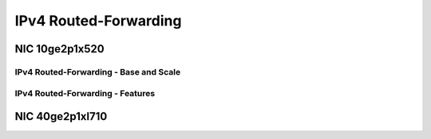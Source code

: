 IPv4 Routed-Forwarding
======================

NIC 10ge2p1x520
---------------

IPv4 Routed-Forwarding - Base and Scale
```````````````````````````````````````

.. raw:: html

    <iframe width="1100" height="800" frameborder="0" scrolling="no" src="../_static/vpp/cpta-ip4-1t1c-x520-1.html"></iframe>

    <center><i>Figure 1. IPv4 Routed-Forwarding - Base and Scale, NIC 10ge2p1x520 - Daily trend.</i></center><br><br>

.. raw:: html

    <iframe width="1100" height="800" frameborder="0" scrolling="no" src="../_static/vpp/cpta-ip4-1t1c-x520-5.html"></iframe>

    <center><i>Figure 2. IPv4 Routed-Forwarding - Base and Scale, NIC 10ge2p1x520 - Weekly trend.</i></center><br><br>

.. raw:: html

    <iframe width="1100" height="800" frameborder="0" scrolling="no" src="../_static/vpp/cpta-ip4-2t2c-x520-1.html"></iframe>

    <center><i>Figure 3. IPv4 Routed-Forwarding - Base and Scale, NIC 10ge2p1x520 - Daily trend.</i></center><br><br>

.. raw:: html

    <iframe width="1100" height="800" frameborder="0" scrolling="no" src="../_static/vpp/cpta-ip4-2t2c-x520-5.html"></iframe>

    <center><i>Figure 4. IPv4 Routed-Forwarding - Base and Scale, NIC 10ge2p1x520 - Weekly trend.</i></center><br><br>

.. raw:: html

    <iframe width="1100" height="800" frameborder="0" scrolling="no" src="../_static/vpp/cpta-ip4-4t4c-x520-1.html"></iframe>

    <center><i>Figure 5. IPv4 Routed-Forwarding - Base and Scale, NIC 10ge2p1x520 - Daily trend.</i></center><br><br>

.. raw:: html

    <iframe width="1100" height="800" frameborder="0" scrolling="no" src="../_static/vpp/cpta-ip4-4t4c-x520-5.html"></iframe>

    <center><i>Figure 6. IPv4 Routed-Forwarding - Base and Scale, NIC 10ge2p1x520 - Weekly trend.</i></center><br><br>


IPv4 Routed-Forwarding - Features
`````````````````````````````````

.. raw:: html

    <iframe width="1100" height="800" frameborder="0" scrolling="no" src="../_static/vpp/cpta-ip4-feature-1t1c-x520-1.html"></iframe>

    <center><i>Figure 1. IPv4 Routed-Forwarding - Features, NIC 10ge2p1x520 - Daily trend.</i></center><br><br>

.. raw:: html

    <iframe width="1100" height="800" frameborder="0" scrolling="no" src="../_static/vpp/cpta-ip4-feature-1t1c-x520-5.html"></iframe>

    <center><i>Figure 2. IPv4 Routed-Forwarding - Features, NIC 10ge2p1x520 - Weekly trend.</i></center><br><br>

.. raw:: html

    <iframe width="1100" height="800" frameborder="0" scrolling="no" src="../_static/vpp/cpta-ip4-feature-2t2c-x520-1.html"></iframe>

    <center><i>Figure 3. IPv4 Routed-Forwarding - Features, NIC 10ge2p1x520 - Daily trend.</i></center><br><br>

.. raw:: html

    <iframe width="1100" height="800" frameborder="0" scrolling="no" src="../_static/vpp/cpta-ip4-feature-2t2c-x520-5.html"></iframe>

    <center><i>Figure 4. IPv4 Routed-Forwarding - Features, NIC 10ge2p1x520 - Weekly trend.</i></center><br><br>

.. raw:: html

    <iframe width="1100" height="800" frameborder="0" scrolling="no" src="../_static/vpp/cpta-ip4-feature-4t4c-x520-1.html"></iframe>

    <center><i>Figure 5. IPv4 Routed-Forwarding - Features, NIC 10ge2p1x520 - Daily trend.</i></center><br><br>

.. raw:: html

    <iframe width="1100" height="800" frameborder="0" scrolling="no" src="../_static/vpp/cpta-ip4-feature-4t4c-x520-5.html"></iframe>

    <center><i>Figure 6. IPv4 Routed-Forwarding - Features, NIC 10ge2p1x520 - Weekly trend.</i></center><br><br>

NIC 40ge2p1xl710
----------------

.. raw:: html

    <iframe width="1100" height="800" frameborder="0" scrolling="no" src="../_static/vpp/cpta-ip4-1t1c-xl710-1.html"></iframe>

    <center><i>Figure 1. IPv4 Routed-Forwarding, NIC 40ge2p1xl710 - Daily trend.</i></center><br><br>

.. raw:: html

    <iframe width="1100" height="800" frameborder="0" scrolling="no" src="../_static/vpp/cpta-ip4-1t1c-xl710-5.html"></iframe>

    <center><i>Figure 2. IPv4 Routed-Forwarding, NIC 40ge2p1xl710 - Weekly trend.</i></center><br><br>

.. raw:: html

    <iframe width="1100" height="800" frameborder="0" scrolling="no" src="../_static/vpp/cpta-ip4-2t2c-xl710-1.html"></iframe>

    <center><i>Figure 3. IPv4 Routed-Forwarding, NIC 40ge2p1xl710 - Daily trend.</i></center><br><br>

.. raw:: html

    <iframe width="1100" height="800" frameborder="0" scrolling="no" src="../_static/vpp/cpta-ip4-2t2c-xl710-5.html"></iframe>

    <center><i>Figure 4. IPv4 Routed-Forwarding, NIC 40ge2p1xl710 - Weekly trend.</i></center><br><br>

.. raw:: html

    <iframe width="1100" height="800" frameborder="0" scrolling="no" src="../_static/vpp/cpta-ip4-4t4c-xl710-1.html"></iframe>

    <center><i>Figure 5. IPv4 Routed-Forwarding, NIC 40ge2p1xl710 - Daily trend.</i></center><br><br>

.. raw:: html

    <iframe width="1100" height="800" frameborder="0" scrolling="no" src="../_static/vpp/cpta-ip4-4t4c-xl710-5.html"></iframe>

    <center><i>Figure 6. IPv4 Routed-Forwarding, NIC 40ge2p1xl710 - Weekly trend.</i></center><br><br>
